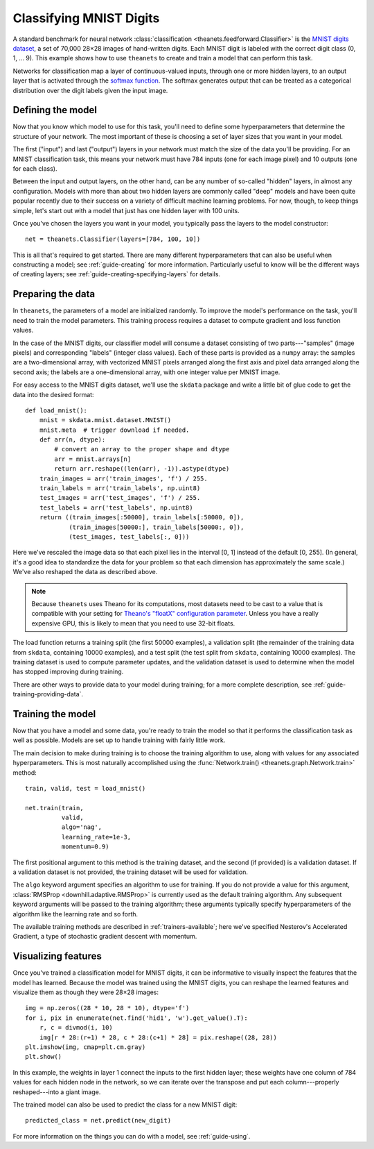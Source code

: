 ========================
Classifying MNIST Digits
========================

A standard benchmark for neural network :class:`classification
<theanets.feedforward.Classifier>` is the `MNIST digits dataset
<http://yann.lecun.com/exdb/mnist/>`_, a set of 70,000 28×28 images of
hand-written digits. Each MNIST digit is labeled with the correct digit class
(0, 1, ... 9). This example shows how to use ``theanets`` to create and train a
model that can perform this task.

.. image:: ../_static/mnist-digits-small.png

Networks for classification map a layer of continuous-valued inputs, through one
or more hidden layers, to an output layer that is activated through the `softmax
function`_. The softmax generates output that can be treated as a categorical
distribution over the digit labels given the input image.

.. _softmax function: http://en.wikipedia.org/wiki/Softmax_function

Defining the model
------------------

Now that you know which model to use for this task, you'll need to define some
hyperparameters that determine the structure of your network. The most important
of these is choosing a set of layer sizes that you want in your model.

The first ("input") and last ("output") layers in your network must match the
size of the data you'll be providing. For an MNIST classification task, this
means your network must have 784 inputs (one for each image pixel) and 10
outputs (one for each class).

Between the input and output layers, on the other hand, can be any number of
so-called "hidden" layers, in almost any configuration. Models with more than
about two hidden layers are commonly called "deep" models and have been quite
popular recently due to their success on a variety of difficult machine learning
problems. For now, though, to keep things simple, let's start out with a model
that just has one hidden layer with 100 units.

Once you've chosen the layers you want in your model, you typically pass the
layers to the model constructor::

  net = theanets.Classifier(layers=[784, 100, 10])

This is all that's required to get started. There are many different
hyperparameters that can also be useful when constructing a model; see
:ref:`guide-creating` for more information. Particularly useful to know will be
the different ways of creating layers; see
:ref:`guide-creating-specifying-layers` for details.

Preparing the data
------------------

In ``theanets``, the parameters of a model are initialized randomly. To improve
the model's performance on the task, you'll need to train the model parameters.
This training process requires a dataset to compute gradient and loss function
values.

In the case of the MNIST digits, our classifier model will consume a dataset
consisting of two parts---"samples" (image pixels) and corresponding "labels"
(integer class values). Each of these parts is provided as a ``numpy`` array:
the samples are a two-dimensional array, with vectorized MNIST pixels arranged
along the first axis and pixel data arranged along the second axis; the labels
are a one-dimensional array, with one integer value per MNIST image.

For easy access to the MNIST digits dataset, we'll use the ``skdata`` package
and write a little bit of glue code to get the data into the desired format::

  def load_mnist():
      mnist = skdata.mnist.dataset.MNIST()
      mnist.meta  # trigger download if needed.
      def arr(n, dtype):
          # convert an array to the proper shape and dtype
          arr = mnist.arrays[n]
          return arr.reshape((len(arr), -1)).astype(dtype)
      train_images = arr('train_images', 'f') / 255.
      train_labels = arr('train_labels', np.uint8)
      test_images = arr('test_images', 'f') / 255.
      test_labels = arr('test_labels', np.uint8)
      return ((train_images[:50000], train_labels[:50000, 0]),
              (train_images[50000:], train_labels[50000:, 0]),
              (test_images, test_labels[:, 0]))

Here we've rescaled the image data so that each pixel lies in the interval [0,
1] instead of the default [0, 255]. (In general, it's a good idea to standardize
the data for your problem so that each dimension has approximately the same
scale.) We've also reshaped the data as described above.

.. note::

   Because ``theanets`` uses Theano for its computations, most datasets need to
   be cast to a value that is compatible with your setting for
   `Theano's "floatX" configuration parameter`_. Unless you have a really
   expensive GPU, this is likely to mean that you need to use 32-bit floats.

.. _Theano's "floatX" configuration parameter: http://deeplearning.net/software/theano/library/config.html#config.floatX

The load function returns a training split (the first 50000 examples), a
validation split (the remainder of the training data from ``skdata``, containing
10000 examples), and a test split (the test split from ``skdata``, containing
10000 examples). The training dataset is used to compute parameter updates, and
the validation dataset is used to determine when the model has stopped
improving during training.

There are other ways to provide data to your model during training; for a more
complete description, see :ref:`guide-training-providing-data`.

Training the model
------------------

Now that you have a model and some data, you're ready to train the model so that
it performs the classification task as well as possible. Models are set up to
handle training with fairly little work.

The main decision to make during training is to choose the training algorithm to
use, along with values for any associated hyperparameters. This is most
naturally accomplished using the :func:`Network.train()
<theanets.graph.Network.train>` method::

  train, valid, test = load_mnist()

  net.train(train,
            valid,
            algo='nag',
            learning_rate=1e-3,
            momentum=0.9)

The first positional argument to this method is the training dataset, and the
second (if provided) is a validation dataset. If a validation dataset is not
provided, the training dataset will be used for validation.

The ``algo`` keyword argument specifies an algorithm to use for training. If you
do not provide a value for this argument, :class:`RMSProp
<downhill.adaptive.RMSProp>` is currently used as the default training
algorithm. Any subsequent keyword arguments will be passed to the training
algorithm; these arguments typically specify hyperparameters of the algorithm
like the learning rate and so forth.

The available training methods are described in :ref:`trainers-available`; here
we've specified Nesterov's Accelerated Gradient, a type of stochastic gradient
descent with momentum.

Visualizing features
--------------------

Once you've trained a classification model for MNIST digits, it can be
informative to visually inspect the features that the model has learned. Because
the model was trained using the MNIST digits, you can reshape the learned
features and visualize them as though they were 28×28 images::

  img = np.zeros((28 * 10, 28 * 10), dtype='f')
  for i, pix in enumerate(net.find('hid1', 'w').get_value().T):
      r, c = divmod(i, 10)
      img[r * 28:(r+1) * 28, c * 28:(c+1) * 28] = pix.reshape((28, 28))
  plt.imshow(img, cmap=plt.cm.gray)
  plt.show()

In this example, the weights in layer 1 connect the inputs to the first hidden
layer; these weights have one column of 784 values for each hidden node in the
network, so we can iterate over the transpose and put each column---properly
reshaped---into a giant image.

The trained model can also be used to predict the class for a new MNIST digit::

  predicted_class = net.predict(new_digit)

For more information on the things you can do with a model, see
:ref:`guide-using`.
